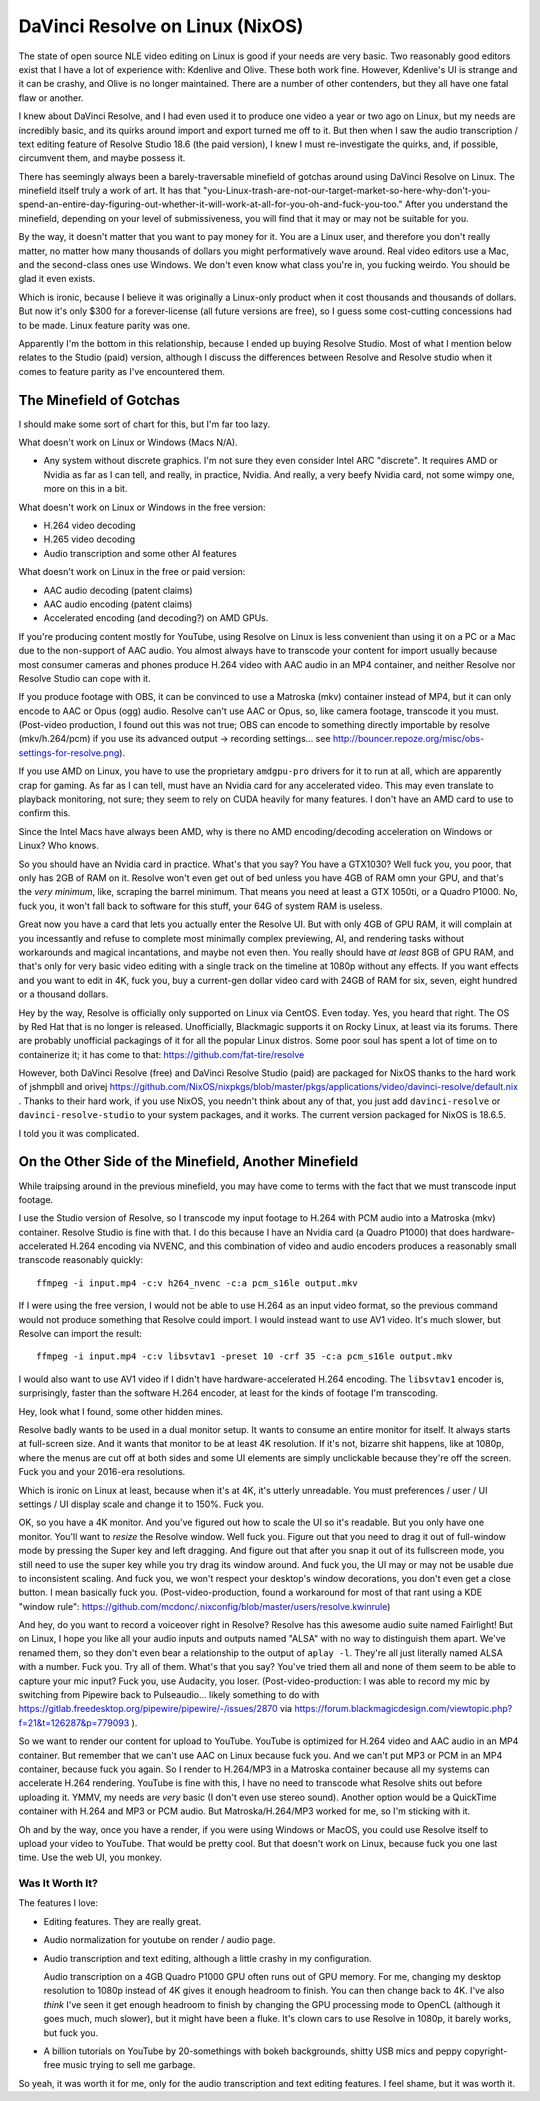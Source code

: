 ================================
DaVinci Resolve on Linux (NixOS)
================================

The state of open source NLE video editing on Linux is good if your needs are
very basic.  Two reasonably good editors exist that I have a lot of experience
with: Kdenlive and Olive.  These both work fine.  However, Kdenlive's UI is
strange and it can be crashy, and Olive is no longer maintained.  There are a
number of other contenders, but they all have one fatal flaw or another.

I knew about DaVinci Resolve, and I had even used it to produce one video a
year or two ago on Linux, but my needs are incredibly basic, and its quirks
around import and export turned me off to it.  But then when I saw the audio
transcription / text editing feature of Resolve Studio 18.6 (the paid version),
I knew I must re-investigate the quirks, and, if possible, circumvent them, and
maybe possess it.

There has seemingly always been a barely-traversable minefield of gotchas
around using DaVinci Resolve on Linux.  The minefield itself truly a work of
art.  It has that
"you-Linux-trash-are-not-our-target-market-so-here-why-don't-you-spend-an-entire-day-figuring-out-whether-it-will-work-at-all-for-you-oh-and-fuck-you-too."
After you understand the minefield, depending on your level of submissiveness,
you will find that it may or may not be suitable for you.

By the way, it doesn't matter that you want to pay money for it.  You are a
Linux user, and therefore you don't really matter, no matter how many thousands
of dollars you might performatively wave around.  Real video editors use a Mac,
and the second-class ones use Windows.  We don't even know what class you're
in, you fucking weirdo.  You should be glad it even exists.

Which is ironic, because I believe it was originally a Linux-only product when
it cost thousands and thousands of dollars.  But now it's only $300 for a
forever-license (all future versions are free), so I guess some cost-cutting
concessions had to be made.  Linux feature parity was one.

Apparently I'm the bottom in this relationship, because I ended up buying
Resolve Studio.  Most of what I mention below relates to the Studio (paid)
version, although I discuss the differences between Resolve and Resolve studio
when it comes to feature parity as I've encountered them.

The Minefield of Gotchas
------------------------

I should make some sort of chart for this, but I'm far too lazy.

What doesn't work on Linux or Windows (Macs N/A).

- Any system without discrete graphics.  I'm not sure they even consider Intel
  ARC "discrete".  It requires AMD or Nvidia as far as I can tell, and really,
  in practice, Nvidia.  And really, a very beefy Nvidia card, not some wimpy
  one, more on this in a bit.

What doesn't work on Linux or Windows in the free version:

- H.264 video decoding

- H.265 video decoding

- Audio transcription and some other AI features
  
What doesn't work on Linux in the free or paid version:

- AAC audio decoding (patent claims)
     
- AAC audio encoding (patent claims)

- Accelerated encoding (and decoding?) on AMD GPUs.

If you're producing content mostly for YouTube, using Resolve on Linux is less
convenient than using it on a PC or a Mac due to the non-support of AAC audio.
You almost always have to transcode your content for import usually because
most consumer cameras and phones produce H.264 video with AAC audio in an MP4
container, and neither Resolve nor Resolve Studio can cope with it.

If you produce footage with OBS, it can be convinced to use a Matroska (mkv)
container instead of MP4, but it can only encode to AAC or Opus (ogg) audio.
Resolve can't use AAC or Opus, so, like camera footage, transcode it you must.
(Post-video production, I found out this was not true; OBS can encode to
something directly importable by resolve (mkv/h.264/pcm) if you use its
advanced output -> recording settings... see
http://bouncer.repoze.org/misc/obs-settings-for-resolve.png).

If you use AMD on Linux, you have to use the proprietary ``amdgpu-pro`` drivers
for it to run at all, which are apparently crap for gaming.  As far as I can
tell, must have an Nvidia card for any accelerated video. This may even
translate to playback monitoring, not sure; they seem to rely on CUDA heavily
for many features.  I don't have an AMD card to use to confirm this.

Since the Intel Macs have always been AMD, why is there no AMD
encoding/decoding acceleration on Windows or Linux?  Who knows.

So you should have an Nvidia card in practice.  What's that you say?  You have
a GTX1030?  Well fuck you, you poor, that only has 2GB of RAM on it.  Resolve
won't even get out of bed unless you have 4GB of RAM omn your GPU, and that's
the *very minimum*, like, scraping the barrel minimum.  That means you need at
least a GTX 1050ti, or a Quadro P1000.  No, fuck you, it won't fall back to
software for this stuff, your 64G of system RAM is useless.

Great now you have a card that lets you actually enter the Resolve UI.  But
with only 4GB of GPU RAM, it will complain at you incessantly and refuse to
complete most minimally complex previewing, AI, and rendering tasks without
workarounds and magical incantations, and maybe not even then.  You really
should have *at least* 8GB of GPU RAM, and that's only for very basic video
editing with a single track on the timeline at 1080p without any effects.  If
you want effects and you want to edit in 4K, fuck you, buy a current-gen dollar
video card with 24GB of RAM for six, seven, eight hundred or a thousand
dollars.

Hey by the way, Resolve is officially only supported on Linux via CentOS.  Even
today.  Yes, you heard that right.  The OS by Red Hat that is no longer is
released.  Unofficially, Blackmagic supports it on Rocky Linux, at least via
its forums.  There are probably unofficial packagings of it for all the popular
Linux distros.  Some poor soul has spent a lot of time on to containerize it;
it has come to that: https://github.com/fat-tire/resolve

However, both DaVinci Resolve (free) and DaVinci Resolve Studio (paid) are
packaged for NixOS thanks to the hard work of jshmpbll and orivej
https://github.com/NixOS/nixpkgs/blob/master/pkgs/applications/video/davinci-resolve/default.nix
.  Thanks to their hard work, if you use NixOS, you needn't think about any of
that, you just add ``davinci-resolve`` or ``davinci-resolve-studio`` to your
system packages, and it works.  The current version packaged for NixOS is
18.6.5.

I told you it was complicated.

On the Other Side of the Minefield, Another Minefield
-----------------------------------------------------

While traipsing around in the previous minefield, you may have come to terms
with the fact that we must transcode input footage.

I use the Studio version of Resolve, so I transcode my input footage to H.264
with PCM audio into a Matroska (mkv) container.  Resolve Studio is fine with
that.  I do this because I have an Nvidia card (a Quadro P1000) that does
hardware-accelerated H.264 encoding via NVENC, and this combination of video
and audio encoders produces a reasonably small transcode reasonably quickly::

  ffmpeg -i input.mp4 -c:v h264_nvenc -c:a pcm_s16le output.mkv

If I were using the free version, I would not be able to use H.264 as an input
video format, so the previous command would not produce something that Resolve
could import. I would instead want to use AV1 video.  It's much slower, but
Resolve can import the result::

  ffmpeg -i input.mp4 -c:v libsvtav1 -preset 10 -crf 35 -c:a pcm_s16le output.mkv

I would also want to use AV1 video if I didn't have hardware-accelerated H.264
encoding.  The ``libsvtav1`` encoder is, surprisingly, faster than the software
H.264 encoder, at least for the kinds of footage I'm transcoding.

Hey, look what I found, some other hidden mines.

Resolve badly wants to be used in a dual monitor setup.  It wants to consume an
entire monitor for itself.  It always starts at full-screen size.  And it wants
that monitor to be at least 4K resolution.  If it's not, bizarre shit happens,
like at 1080p, where the menus are cut off at both sides and some UI elements
are simply unclickable because they're off the screen.  Fuck you and your
2016-era resolutions.

Which is ironic on Linux at least, because when it's at 4K, it's utterly
unreadable.  You must preferences / user / UI settings / UI display scale and
change it to 150%.  Fuck you.

OK, so you have a 4K monitor.  And you've figured out how to scale the UI so
it's readable.  But you only have one monitor.  You'll want to *resize* the
Resolve window.  Well fuck you.  Figure out that you need to drag it out of
full-window mode by pressing the Super key and left dragging.  And figure out
that after you snap it out of its fullscreen mode, you still need to use the
super key while you try drag its window around.  And fuck you, the UI may or
may not be usable due to inconsistent scaling.  And fuck you, we won't respect
your desktop's window decorations, you don't even get a close button.  I mean
basically fuck you.  (Post-video-production, found a workaround for most of
that rant using a KDE "window rule":
https://github.com/mcdonc/.nixconfig/blob/master/users/resolve.kwinrule)

And hey, do you want to record a voiceover right in Resolve?  Resolve has this
awesome audio suite named Fairlight!  But on Linux, I hope you like all your
audio inputs and outputs named "ALSA" with no way to distinguish them apart.
We've renamed them, so they don't even bear a relationship to the output of
``aplay -l``.  They're all just literally named ALSA with a number.  Fuck you.
Try all of them.  What's that you say?  You've tried them all and none of them
seem to be able to capture your mic input?  Fuck you, use Audacity, you loser.
(Post-video-production: I was able to record my mic by switching from Pipewire
back to Pulseaudio... likely something to do with
https://gitlab.freedesktop.org/pipewire/pipewire/-/issues/2870 via
https://forum.blackmagicdesign.com/viewtopic.php?f=21&t=126287&p=779093 ).

So we want to render our content for upload to YouTube.  YouTube is optimized
for H.264 video and AAC audio in an MP4 container.  But remember that we can't
use AAC on Linux because fuck you.  And we can't put MP3 or PCM in an MP4
container, because fuck you again.  So I render to H.264/MP3 in a Matroska
container because all my systems can accelerate H.264 rendering.  YouTube is
fine with this, I have no need to transcode what Resolve shits out before
uploading it.  YMMV, my needs are *very* basic (I don't even use stereo sound).
Another option would be a QuickTime container with H.264 and MP3 or PCM audio.
But Matroska/H.264/MP3 worked for me, so I'm sticking with it.

Oh and by the way, once you have a render, if you were using Windows or MacOS,
you could use Resolve itself to upload your video to YouTube.  That would be
pretty cool.  But that doesn't work on Linux, because fuck you one last time.
Use the web UI, you monkey.

Was It Worth It?
================

The features I love:

- Editing features.  They are really great.

- Audio normalization for youtube on render / audio page.

- Audio transcription and text editing, although a little crashy in my
  configuration.

  Audio transcription on a 4GB Quadro P1000 GPU often runs out of GPU memory.
  For me, changing my desktop resolution to 1080p instead of 4K gives it enough
  headroom to finish.  You can then change back to 4K.  I've also *think* I've
  seen it get enough headroom to finish by changing the GPU processing mode to
  OpenCL (although it goes much, much slower), but it might have been a fluke.
  It's clown cars to use Resolve in 1080p, it barely works, but fuck you.

- A billion tutorials on YouTube by 20-somethings with bokeh backgrounds,
  shitty USB mics and peppy copyright-free music trying to sell me garbage.

So yeah, it was worth it for me, only for the audio transcription and text
editing features.  I feel shame, but it was worth it.
